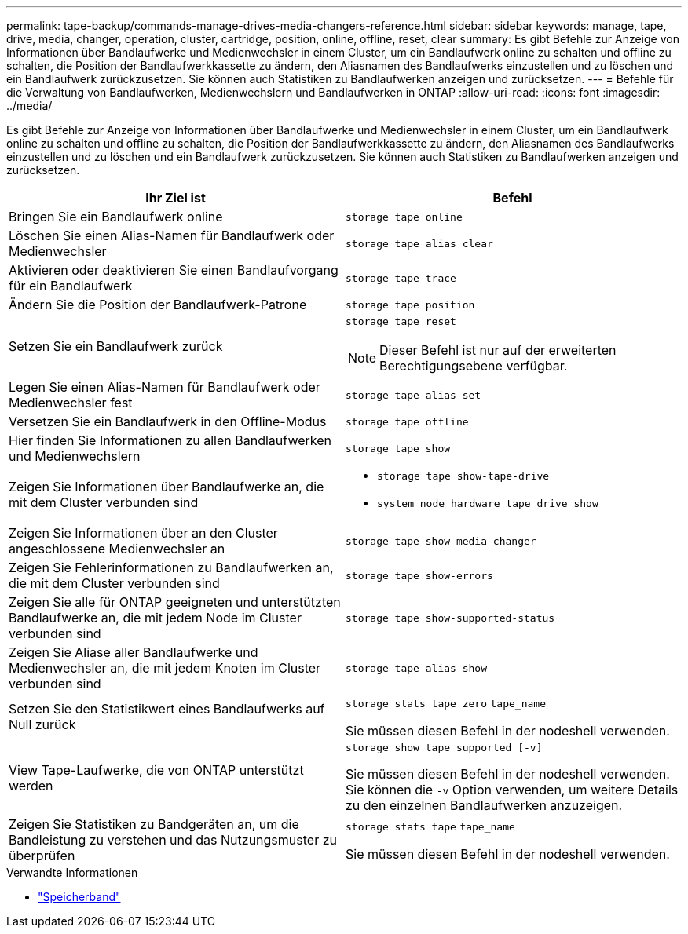 ---
permalink: tape-backup/commands-manage-drives-media-changers-reference.html 
sidebar: sidebar 
keywords: manage, tape, drive, media, changer, operation, cluster, cartridge, position, online, offline, reset, clear 
summary: Es gibt Befehle zur Anzeige von Informationen über Bandlaufwerke und Medienwechsler in einem Cluster, um ein Bandlaufwerk online zu schalten und offline zu schalten, die Position der Bandlaufwerkkassette zu ändern, den Aliasnamen des Bandlaufwerks einzustellen und zu löschen und ein Bandlaufwerk zurückzusetzen. Sie können auch Statistiken zu Bandlaufwerken anzeigen und zurücksetzen. 
---
= Befehle für die Verwaltung von Bandlaufwerken, Medienwechslern und Bandlaufwerken in ONTAP
:allow-uri-read: 
:icons: font
:imagesdir: ../media/


[role="lead"]
Es gibt Befehle zur Anzeige von Informationen über Bandlaufwerke und Medienwechsler in einem Cluster, um ein Bandlaufwerk online zu schalten und offline zu schalten, die Position der Bandlaufwerkkassette zu ändern, den Aliasnamen des Bandlaufwerks einzustellen und zu löschen und ein Bandlaufwerk zurückzusetzen. Sie können auch Statistiken zu Bandlaufwerken anzeigen und zurücksetzen.

|===
| Ihr Ziel ist | Befehl 


 a| 
Bringen Sie ein Bandlaufwerk online
 a| 
`storage tape online`



 a| 
Löschen Sie einen Alias-Namen für Bandlaufwerk oder Medienwechsler
 a| 
`storage tape alias clear`



 a| 
Aktivieren oder deaktivieren Sie einen Bandlaufvorgang für ein Bandlaufwerk
 a| 
`storage tape trace`



 a| 
Ändern Sie die Position der Bandlaufwerk-Patrone
 a| 
`storage tape position`



 a| 
Setzen Sie ein Bandlaufwerk zurück
 a| 
`storage tape reset`

[NOTE]
====
Dieser Befehl ist nur auf der erweiterten Berechtigungsebene verfügbar.

====


 a| 
Legen Sie einen Alias-Namen für Bandlaufwerk oder Medienwechsler fest
 a| 
`storage tape alias set`



 a| 
Versetzen Sie ein Bandlaufwerk in den Offline-Modus
 a| 
`storage tape offline`



 a| 
Hier finden Sie Informationen zu allen Bandlaufwerken und Medienwechslern
 a| 
`storage tape show`



 a| 
Zeigen Sie Informationen über Bandlaufwerke an, die mit dem Cluster verbunden sind
 a| 
* `storage tape show-tape-drive`
* `system node hardware tape drive show`




 a| 
Zeigen Sie Informationen über an den Cluster angeschlossene Medienwechsler an
 a| 
`storage tape show-media-changer`



 a| 
Zeigen Sie Fehlerinformationen zu Bandlaufwerken an, die mit dem Cluster verbunden sind
 a| 
`storage tape show-errors`



 a| 
Zeigen Sie alle für ONTAP geeigneten und unterstützten Bandlaufwerke an, die mit jedem Node im Cluster verbunden sind
 a| 
`storage tape show-supported-status`



 a| 
Zeigen Sie Aliase aller Bandlaufwerke und Medienwechsler an, die mit jedem Knoten im Cluster verbunden sind
 a| 
`storage tape alias show`



 a| 
Setzen Sie den Statistikwert eines Bandlaufwerks auf Null zurück
 a| 
`storage stats tape zero` `tape_name`

Sie müssen diesen Befehl in der nodeshell verwenden.



 a| 
View Tape-Laufwerke, die von ONTAP unterstützt werden
 a| 
`storage show tape supported [-v]`

Sie müssen diesen Befehl in der nodeshell verwenden. Sie können die `-v` Option verwenden, um weitere Details zu den einzelnen Bandlaufwerken anzuzeigen.



 a| 
Zeigen Sie Statistiken zu Bandgeräten an, um die Bandleistung zu verstehen und das Nutzungsmuster zu überprüfen
 a| 
`storage stats tape` `tape_name`

Sie müssen diesen Befehl in der nodeshell verwenden.

|===
.Verwandte Informationen
* link:https://docs.netapp.com/us-en/ontap-cli/search.html?q=storage+tape["Speicherband"^]


